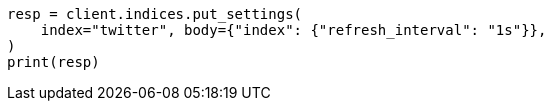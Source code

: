 // indices/update-settings.asciidoc:114

[source, python]
----
resp = client.indices.put_settings(
    index="twitter", body={"index": {"refresh_interval": "1s"}},
)
print(resp)
----